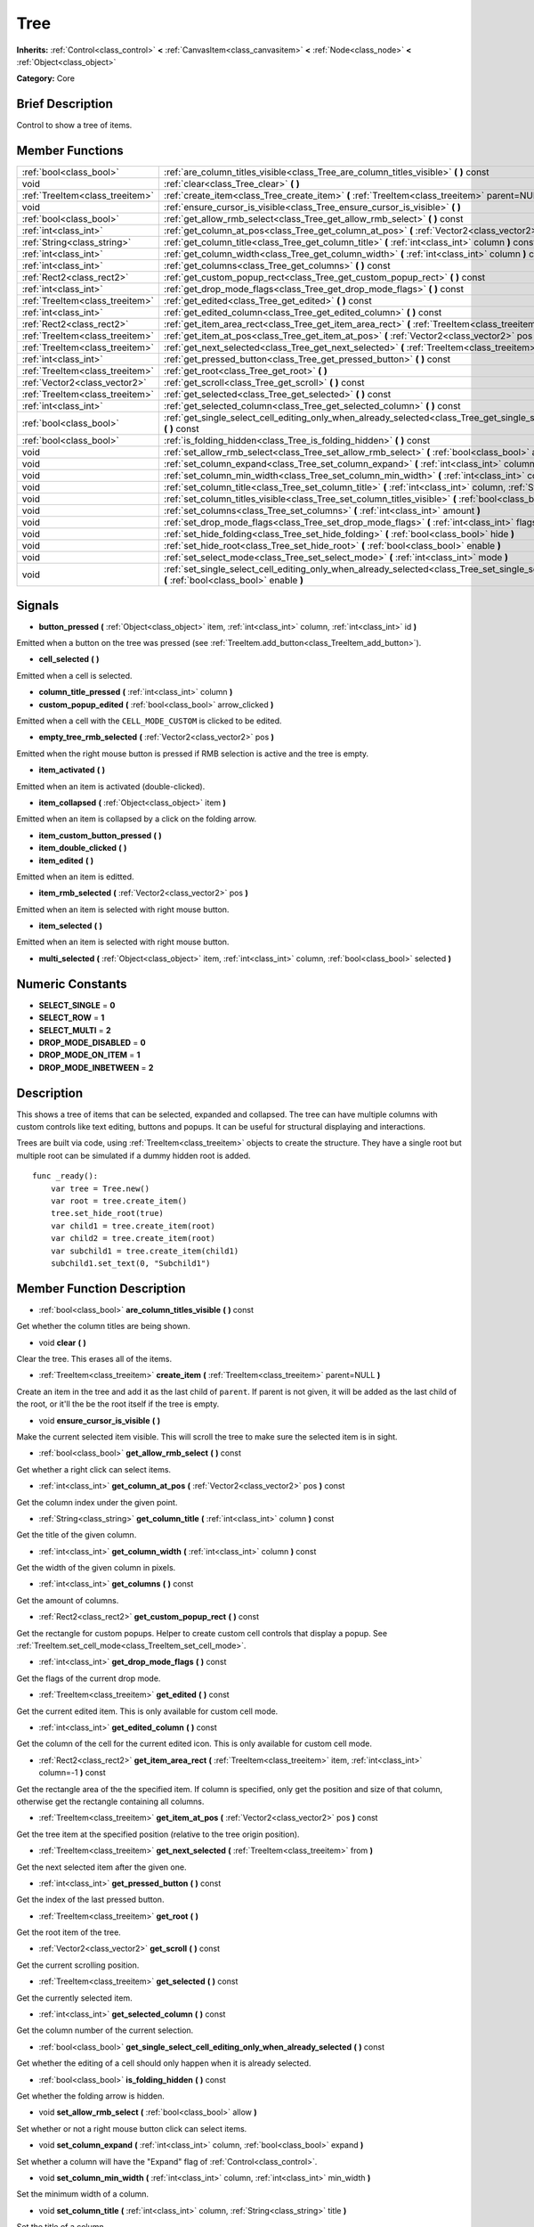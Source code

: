 .. Generated automatically by doc/tools/makerst.py in Godot's source tree.
.. DO NOT EDIT THIS FILE, but the doc/base/classes.xml source instead.

.. _class_Tree:

Tree
====

**Inherits:** :ref:`Control<class_control>` **<** :ref:`CanvasItem<class_canvasitem>` **<** :ref:`Node<class_node>` **<** :ref:`Object<class_object>`

**Category:** Core

Brief Description
-----------------

Control to show a tree of items.

Member Functions
----------------

+----------------------------------+-------------------------------------------------------------------------------------------------------------------------------------------------------------------------------------+
| :ref:`bool<class_bool>`          | :ref:`are_column_titles_visible<class_Tree_are_column_titles_visible>`  **(** **)** const                                                                                           |
+----------------------------------+-------------------------------------------------------------------------------------------------------------------------------------------------------------------------------------+
| void                             | :ref:`clear<class_Tree_clear>`  **(** **)**                                                                                                                                         |
+----------------------------------+-------------------------------------------------------------------------------------------------------------------------------------------------------------------------------------+
| :ref:`TreeItem<class_treeitem>`  | :ref:`create_item<class_Tree_create_item>`  **(** :ref:`TreeItem<class_treeitem>` parent=NULL  **)**                                                                                |
+----------------------------------+-------------------------------------------------------------------------------------------------------------------------------------------------------------------------------------+
| void                             | :ref:`ensure_cursor_is_visible<class_Tree_ensure_cursor_is_visible>`  **(** **)**                                                                                                   |
+----------------------------------+-------------------------------------------------------------------------------------------------------------------------------------------------------------------------------------+
| :ref:`bool<class_bool>`          | :ref:`get_allow_rmb_select<class_Tree_get_allow_rmb_select>`  **(** **)** const                                                                                                     |
+----------------------------------+-------------------------------------------------------------------------------------------------------------------------------------------------------------------------------------+
| :ref:`int<class_int>`            | :ref:`get_column_at_pos<class_Tree_get_column_at_pos>`  **(** :ref:`Vector2<class_vector2>` pos  **)** const                                                                        |
+----------------------------------+-------------------------------------------------------------------------------------------------------------------------------------------------------------------------------------+
| :ref:`String<class_string>`      | :ref:`get_column_title<class_Tree_get_column_title>`  **(** :ref:`int<class_int>` column  **)** const                                                                               |
+----------------------------------+-------------------------------------------------------------------------------------------------------------------------------------------------------------------------------------+
| :ref:`int<class_int>`            | :ref:`get_column_width<class_Tree_get_column_width>`  **(** :ref:`int<class_int>` column  **)** const                                                                               |
+----------------------------------+-------------------------------------------------------------------------------------------------------------------------------------------------------------------------------------+
| :ref:`int<class_int>`            | :ref:`get_columns<class_Tree_get_columns>`  **(** **)** const                                                                                                                       |
+----------------------------------+-------------------------------------------------------------------------------------------------------------------------------------------------------------------------------------+
| :ref:`Rect2<class_rect2>`        | :ref:`get_custom_popup_rect<class_Tree_get_custom_popup_rect>`  **(** **)** const                                                                                                   |
+----------------------------------+-------------------------------------------------------------------------------------------------------------------------------------------------------------------------------------+
| :ref:`int<class_int>`            | :ref:`get_drop_mode_flags<class_Tree_get_drop_mode_flags>`  **(** **)** const                                                                                                       |
+----------------------------------+-------------------------------------------------------------------------------------------------------------------------------------------------------------------------------------+
| :ref:`TreeItem<class_treeitem>`  | :ref:`get_edited<class_Tree_get_edited>`  **(** **)** const                                                                                                                         |
+----------------------------------+-------------------------------------------------------------------------------------------------------------------------------------------------------------------------------------+
| :ref:`int<class_int>`            | :ref:`get_edited_column<class_Tree_get_edited_column>`  **(** **)** const                                                                                                           |
+----------------------------------+-------------------------------------------------------------------------------------------------------------------------------------------------------------------------------------+
| :ref:`Rect2<class_rect2>`        | :ref:`get_item_area_rect<class_Tree_get_item_area_rect>`  **(** :ref:`TreeItem<class_treeitem>` item, :ref:`int<class_int>` column=-1  **)** const                                  |
+----------------------------------+-------------------------------------------------------------------------------------------------------------------------------------------------------------------------------------+
| :ref:`TreeItem<class_treeitem>`  | :ref:`get_item_at_pos<class_Tree_get_item_at_pos>`  **(** :ref:`Vector2<class_vector2>` pos  **)** const                                                                            |
+----------------------------------+-------------------------------------------------------------------------------------------------------------------------------------------------------------------------------------+
| :ref:`TreeItem<class_treeitem>`  | :ref:`get_next_selected<class_Tree_get_next_selected>`  **(** :ref:`TreeItem<class_treeitem>` from  **)**                                                                           |
+----------------------------------+-------------------------------------------------------------------------------------------------------------------------------------------------------------------------------------+
| :ref:`int<class_int>`            | :ref:`get_pressed_button<class_Tree_get_pressed_button>`  **(** **)** const                                                                                                         |
+----------------------------------+-------------------------------------------------------------------------------------------------------------------------------------------------------------------------------------+
| :ref:`TreeItem<class_treeitem>`  | :ref:`get_root<class_Tree_get_root>`  **(** **)**                                                                                                                                   |
+----------------------------------+-------------------------------------------------------------------------------------------------------------------------------------------------------------------------------------+
| :ref:`Vector2<class_vector2>`    | :ref:`get_scroll<class_Tree_get_scroll>`  **(** **)** const                                                                                                                         |
+----------------------------------+-------------------------------------------------------------------------------------------------------------------------------------------------------------------------------------+
| :ref:`TreeItem<class_treeitem>`  | :ref:`get_selected<class_Tree_get_selected>`  **(** **)** const                                                                                                                     |
+----------------------------------+-------------------------------------------------------------------------------------------------------------------------------------------------------------------------------------+
| :ref:`int<class_int>`            | :ref:`get_selected_column<class_Tree_get_selected_column>`  **(** **)** const                                                                                                       |
+----------------------------------+-------------------------------------------------------------------------------------------------------------------------------------------------------------------------------------+
| :ref:`bool<class_bool>`          | :ref:`get_single_select_cell_editing_only_when_already_selected<class_Tree_get_single_select_cell_editing_only_when_already_selected>`  **(** **)** const                           |
+----------------------------------+-------------------------------------------------------------------------------------------------------------------------------------------------------------------------------------+
| :ref:`bool<class_bool>`          | :ref:`is_folding_hidden<class_Tree_is_folding_hidden>`  **(** **)** const                                                                                                           |
+----------------------------------+-------------------------------------------------------------------------------------------------------------------------------------------------------------------------------------+
| void                             | :ref:`set_allow_rmb_select<class_Tree_set_allow_rmb_select>`  **(** :ref:`bool<class_bool>` allow  **)**                                                                            |
+----------------------------------+-------------------------------------------------------------------------------------------------------------------------------------------------------------------------------------+
| void                             | :ref:`set_column_expand<class_Tree_set_column_expand>`  **(** :ref:`int<class_int>` column, :ref:`bool<class_bool>` expand  **)**                                                   |
+----------------------------------+-------------------------------------------------------------------------------------------------------------------------------------------------------------------------------------+
| void                             | :ref:`set_column_min_width<class_Tree_set_column_min_width>`  **(** :ref:`int<class_int>` column, :ref:`int<class_int>` min_width  **)**                                            |
+----------------------------------+-------------------------------------------------------------------------------------------------------------------------------------------------------------------------------------+
| void                             | :ref:`set_column_title<class_Tree_set_column_title>`  **(** :ref:`int<class_int>` column, :ref:`String<class_string>` title  **)**                                                  |
+----------------------------------+-------------------------------------------------------------------------------------------------------------------------------------------------------------------------------------+
| void                             | :ref:`set_column_titles_visible<class_Tree_set_column_titles_visible>`  **(** :ref:`bool<class_bool>` visible  **)**                                                                |
+----------------------------------+-------------------------------------------------------------------------------------------------------------------------------------------------------------------------------------+
| void                             | :ref:`set_columns<class_Tree_set_columns>`  **(** :ref:`int<class_int>` amount  **)**                                                                                               |
+----------------------------------+-------------------------------------------------------------------------------------------------------------------------------------------------------------------------------------+
| void                             | :ref:`set_drop_mode_flags<class_Tree_set_drop_mode_flags>`  **(** :ref:`int<class_int>` flags  **)**                                                                                |
+----------------------------------+-------------------------------------------------------------------------------------------------------------------------------------------------------------------------------------+
| void                             | :ref:`set_hide_folding<class_Tree_set_hide_folding>`  **(** :ref:`bool<class_bool>` hide  **)**                                                                                     |
+----------------------------------+-------------------------------------------------------------------------------------------------------------------------------------------------------------------------------------+
| void                             | :ref:`set_hide_root<class_Tree_set_hide_root>`  **(** :ref:`bool<class_bool>` enable  **)**                                                                                         |
+----------------------------------+-------------------------------------------------------------------------------------------------------------------------------------------------------------------------------------+
| void                             | :ref:`set_select_mode<class_Tree_set_select_mode>`  **(** :ref:`int<class_int>` mode  **)**                                                                                         |
+----------------------------------+-------------------------------------------------------------------------------------------------------------------------------------------------------------------------------------+
| void                             | :ref:`set_single_select_cell_editing_only_when_already_selected<class_Tree_set_single_select_cell_editing_only_when_already_selected>`  **(** :ref:`bool<class_bool>` enable  **)** |
+----------------------------------+-------------------------------------------------------------------------------------------------------------------------------------------------------------------------------------+

Signals
-------

-  **button_pressed**  **(** :ref:`Object<class_object>` item, :ref:`int<class_int>` column, :ref:`int<class_int>` id  **)**
Emitted when a button on the tree was pressed (see :ref:`TreeItem.add_button<class_TreeItem_add_button>`).

-  **cell_selected**  **(** **)**
Emitted when a cell is selected.

-  **column_title_pressed**  **(** :ref:`int<class_int>` column  **)**
-  **custom_popup_edited**  **(** :ref:`bool<class_bool>` arrow_clicked  **)**
Emitted when a cell with the ``CELL_MODE_CUSTOM`` is clicked to be edited.

-  **empty_tree_rmb_selected**  **(** :ref:`Vector2<class_vector2>` pos  **)**
Emitted when the right mouse button is pressed if RMB selection is active and the tree is empty.

-  **item_activated**  **(** **)**
Emitted when an item is activated (double-clicked).

-  **item_collapsed**  **(** :ref:`Object<class_object>` item  **)**
Emitted when an item is collapsed by a click on the folding arrow.

-  **item_custom_button_pressed**  **(** **)**
-  **item_double_clicked**  **(** **)**
-  **item_edited**  **(** **)**
Emitted when an item is editted.

-  **item_rmb_selected**  **(** :ref:`Vector2<class_vector2>` pos  **)**
Emitted when an item is selected with right mouse button.

-  **item_selected**  **(** **)**
Emitted when an item is selected with right mouse button.

-  **multi_selected**  **(** :ref:`Object<class_object>` item, :ref:`int<class_int>` column, :ref:`bool<class_bool>` selected  **)**

Numeric Constants
-----------------

- **SELECT_SINGLE** = **0**
- **SELECT_ROW** = **1**
- **SELECT_MULTI** = **2**
- **DROP_MODE_DISABLED** = **0**
- **DROP_MODE_ON_ITEM** = **1**
- **DROP_MODE_INBETWEEN** = **2**

Description
-----------

This shows a tree of items that can be selected, expanded and collapsed. The tree can have multiple columns with custom controls like text editing, buttons and popups. It can be useful for structural displaying and interactions.

Trees are built via code, using :ref:`TreeItem<class_treeitem>` objects to create the structure. They have a single root but multiple root can be simulated if a dummy hidden root is added.

::

    func _ready():
        var tree = Tree.new()
        var root = tree.create_item()
        tree.set_hide_root(true)
        var child1 = tree.create_item(root)
        var child2 = tree.create_item(root)
        var subchild1 = tree.create_item(child1)
        subchild1.set_text(0, "Subchild1")

Member Function Description
---------------------------

.. _class_Tree_are_column_titles_visible:

- :ref:`bool<class_bool>`  **are_column_titles_visible**  **(** **)** const

Get whether the column titles are being shown.

.. _class_Tree_clear:

- void  **clear**  **(** **)**

Clear the tree. This erases all of the items.

.. _class_Tree_create_item:

- :ref:`TreeItem<class_treeitem>`  **create_item**  **(** :ref:`TreeItem<class_treeitem>` parent=NULL  **)**

Create an item in the tree and add it as the last child of ``parent``. If parent is not given, it will be added as the last child of the root, or it'll the be the root itself if the tree is empty.

.. _class_Tree_ensure_cursor_is_visible:

- void  **ensure_cursor_is_visible**  **(** **)**

Make the current selected item visible. This will scroll the tree to make sure the selected item is in sight.

.. _class_Tree_get_allow_rmb_select:

- :ref:`bool<class_bool>`  **get_allow_rmb_select**  **(** **)** const

Get whether a right click can select items.

.. _class_Tree_get_column_at_pos:

- :ref:`int<class_int>`  **get_column_at_pos**  **(** :ref:`Vector2<class_vector2>` pos  **)** const

Get the column index under the given point.

.. _class_Tree_get_column_title:

- :ref:`String<class_string>`  **get_column_title**  **(** :ref:`int<class_int>` column  **)** const

Get the title of the given column.

.. _class_Tree_get_column_width:

- :ref:`int<class_int>`  **get_column_width**  **(** :ref:`int<class_int>` column  **)** const

Get the width of the given column in pixels.

.. _class_Tree_get_columns:

- :ref:`int<class_int>`  **get_columns**  **(** **)** const

Get the amount of columns.

.. _class_Tree_get_custom_popup_rect:

- :ref:`Rect2<class_rect2>`  **get_custom_popup_rect**  **(** **)** const

Get the rectangle for custom popups. Helper to create custom cell controls that display a popup. See :ref:`TreeItem.set_cell_mode<class_TreeItem_set_cell_mode>`.

.. _class_Tree_get_drop_mode_flags:

- :ref:`int<class_int>`  **get_drop_mode_flags**  **(** **)** const

Get the flags of the current drop mode.

.. _class_Tree_get_edited:

- :ref:`TreeItem<class_treeitem>`  **get_edited**  **(** **)** const

Get the current edited item. This is only available for custom cell mode.

.. _class_Tree_get_edited_column:

- :ref:`int<class_int>`  **get_edited_column**  **(** **)** const

Get the column of the cell for the current edited icon. This is only available for custom cell mode.

.. _class_Tree_get_item_area_rect:

- :ref:`Rect2<class_rect2>`  **get_item_area_rect**  **(** :ref:`TreeItem<class_treeitem>` item, :ref:`int<class_int>` column=-1  **)** const

Get the rectangle area of the the specified item. If column is specified, only get the position and size of that column, otherwise get the rectangle containing all columns.

.. _class_Tree_get_item_at_pos:

- :ref:`TreeItem<class_treeitem>`  **get_item_at_pos**  **(** :ref:`Vector2<class_vector2>` pos  **)** const

Get the tree item at the specified position (relative to the tree origin position).

.. _class_Tree_get_next_selected:

- :ref:`TreeItem<class_treeitem>`  **get_next_selected**  **(** :ref:`TreeItem<class_treeitem>` from  **)**

Get the next selected item after the given one.

.. _class_Tree_get_pressed_button:

- :ref:`int<class_int>`  **get_pressed_button**  **(** **)** const

Get the index of the last pressed button.

.. _class_Tree_get_root:

- :ref:`TreeItem<class_treeitem>`  **get_root**  **(** **)**

Get the root item of the tree.

.. _class_Tree_get_scroll:

- :ref:`Vector2<class_vector2>`  **get_scroll**  **(** **)** const

Get the current scrolling position.

.. _class_Tree_get_selected:

- :ref:`TreeItem<class_treeitem>`  **get_selected**  **(** **)** const

Get the currently selected item.

.. _class_Tree_get_selected_column:

- :ref:`int<class_int>`  **get_selected_column**  **(** **)** const

Get the column number of the current selection.

.. _class_Tree_get_single_select_cell_editing_only_when_already_selected:

- :ref:`bool<class_bool>`  **get_single_select_cell_editing_only_when_already_selected**  **(** **)** const

Get whether the editing of a cell should only happen when it is already selected.

.. _class_Tree_is_folding_hidden:

- :ref:`bool<class_bool>`  **is_folding_hidden**  **(** **)** const

Get whether the folding arrow is hidden.

.. _class_Tree_set_allow_rmb_select:

- void  **set_allow_rmb_select**  **(** :ref:`bool<class_bool>` allow  **)**

Set whether or not a right mouse button click can select items.

.. _class_Tree_set_column_expand:

- void  **set_column_expand**  **(** :ref:`int<class_int>` column, :ref:`bool<class_bool>` expand  **)**

Set whether a column will have the "Expand" flag of :ref:`Control<class_control>`.

.. _class_Tree_set_column_min_width:

- void  **set_column_min_width**  **(** :ref:`int<class_int>` column, :ref:`int<class_int>` min_width  **)**

Set the minimum width of a column.

.. _class_Tree_set_column_title:

- void  **set_column_title**  **(** :ref:`int<class_int>` column, :ref:`String<class_string>` title  **)**

Set the title of a column.

.. _class_Tree_set_column_titles_visible:

- void  **set_column_titles_visible**  **(** :ref:`bool<class_bool>` visible  **)**

Set whether the column titles visibility.

.. _class_Tree_set_columns:

- void  **set_columns**  **(** :ref:`int<class_int>` amount  **)**

Set the amount of columns.

.. _class_Tree_set_drop_mode_flags:

- void  **set_drop_mode_flags**  **(** :ref:`int<class_int>` flags  **)**

Set the drop mode as an OR combination of flags. See ``DROP_MODE\_\*`` constants.

.. _class_Tree_set_hide_folding:

- void  **set_hide_folding**  **(** :ref:`bool<class_bool>` hide  **)**

Set whether the folding arrow should be hidden.

.. _class_Tree_set_hide_root:

- void  **set_hide_root**  **(** :ref:`bool<class_bool>` enable  **)**

Set whether the root of the tree should be hidden.

.. _class_Tree_set_select_mode:

- void  **set_select_mode**  **(** :ref:`int<class_int>` mode  **)**

Set the selection mode. Use one of the ``SELECT\_\*`` constants.

.. _class_Tree_set_single_select_cell_editing_only_when_already_selected:

- void  **set_single_select_cell_editing_only_when_already_selected**  **(** :ref:`bool<class_bool>` enable  **)**

Set whether the editing of a cell should only happen when it is already selected.


